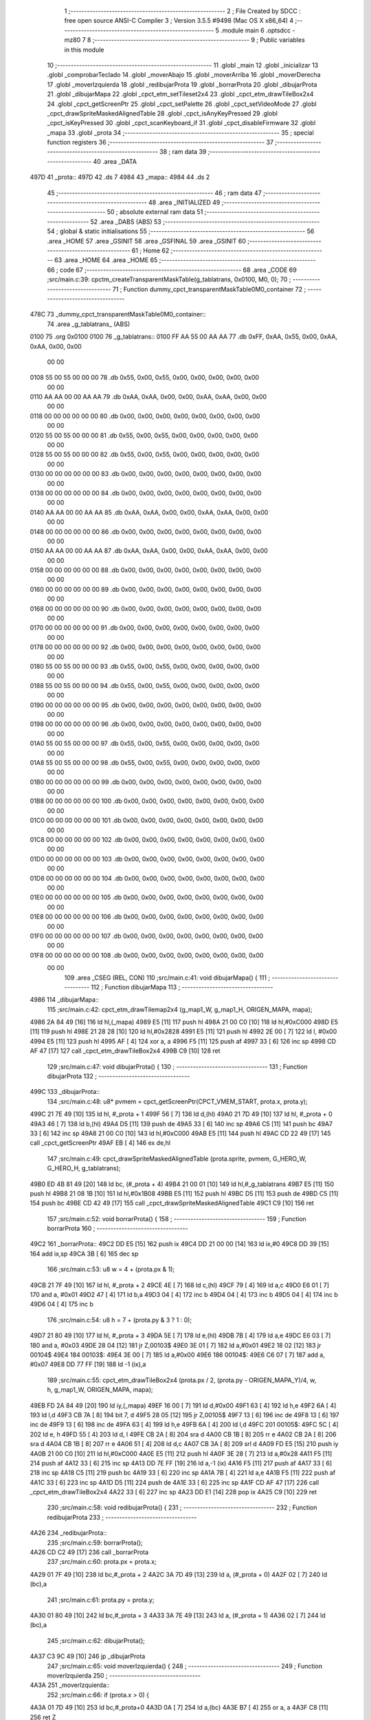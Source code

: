                               1 ;--------------------------------------------------------
                              2 ; File Created by SDCC : free open source ANSI-C Compiler
                              3 ; Version 3.5.5 #9498 (Mac OS X x86_64)
                              4 ;--------------------------------------------------------
                              5 	.module main
                              6 	.optsdcc -mz80
                              7 	
                              8 ;--------------------------------------------------------
                              9 ; Public variables in this module
                             10 ;--------------------------------------------------------
                             11 	.globl _main
                             12 	.globl _inicializar
                             13 	.globl _comprobarTeclado
                             14 	.globl _moverAbajo
                             15 	.globl _moverArriba
                             16 	.globl _moverDerecha
                             17 	.globl _moverIzquierda
                             18 	.globl _redibujarProta
                             19 	.globl _borrarProta
                             20 	.globl _dibujarProta
                             21 	.globl _dibujarMapa
                             22 	.globl _cpct_etm_setTileset2x4
                             23 	.globl _cpct_etm_drawTileBox2x4
                             24 	.globl _cpct_getScreenPtr
                             25 	.globl _cpct_setPalette
                             26 	.globl _cpct_setVideoMode
                             27 	.globl _cpct_drawSpriteMaskedAlignedTable
                             28 	.globl _cpct_isAnyKeyPressed
                             29 	.globl _cpct_isKeyPressed
                             30 	.globl _cpct_scanKeyboard_if
                             31 	.globl _cpct_disableFirmware
                             32 	.globl _mapa
                             33 	.globl _prota
                             34 ;--------------------------------------------------------
                             35 ; special function registers
                             36 ;--------------------------------------------------------
                             37 ;--------------------------------------------------------
                             38 ; ram data
                             39 ;--------------------------------------------------------
                             40 	.area _DATA
   497D                      41 _prota::
   497D                      42 	.ds 7
   4984                      43 _mapa::
   4984                      44 	.ds 2
                             45 ;--------------------------------------------------------
                             46 ; ram data
                             47 ;--------------------------------------------------------
                             48 	.area _INITIALIZED
                             49 ;--------------------------------------------------------
                             50 ; absolute external ram data
                             51 ;--------------------------------------------------------
                             52 	.area _DABS (ABS)
                             53 ;--------------------------------------------------------
                             54 ; global & static initialisations
                             55 ;--------------------------------------------------------
                             56 	.area _HOME
                             57 	.area _GSINIT
                             58 	.area _GSFINAL
                             59 	.area _GSINIT
                             60 ;--------------------------------------------------------
                             61 ; Home
                             62 ;--------------------------------------------------------
                             63 	.area _HOME
                             64 	.area _HOME
                             65 ;--------------------------------------------------------
                             66 ; code
                             67 ;--------------------------------------------------------
                             68 	.area _CODE
                             69 ;src/main.c:39: cpctm_createTransparentMaskTable(g_tablatrans, 0x0100, M0, 0);
                             70 ;	---------------------------------
                             71 ; Function dummy_cpct_transparentMaskTable0M0_container
                             72 ; ---------------------------------
   478C                      73 _dummy_cpct_transparentMaskTable0M0_container::
                             74 	.area _g_tablatrans_ (ABS) 
   0100                      75 	.org 0x0100 
   0100                      76 	 _g_tablatrans::
   0100 FF AA 55 00 AA AA    77 	.db 0xFF, 0xAA, 0x55, 0x00, 0xAA, 0xAA, 0x00, 0x00 
        00 00
   0108 55 00 55 00 00 00    78 	.db 0x55, 0x00, 0x55, 0x00, 0x00, 0x00, 0x00, 0x00 
        00 00
   0110 AA AA 00 00 AA AA    79 	.db 0xAA, 0xAA, 0x00, 0x00, 0xAA, 0xAA, 0x00, 0x00 
        00 00
   0118 00 00 00 00 00 00    80 	.db 0x00, 0x00, 0x00, 0x00, 0x00, 0x00, 0x00, 0x00 
        00 00
   0120 55 00 55 00 00 00    81 	.db 0x55, 0x00, 0x55, 0x00, 0x00, 0x00, 0x00, 0x00 
        00 00
   0128 55 00 55 00 00 00    82 	.db 0x55, 0x00, 0x55, 0x00, 0x00, 0x00, 0x00, 0x00 
        00 00
   0130 00 00 00 00 00 00    83 	.db 0x00, 0x00, 0x00, 0x00, 0x00, 0x00, 0x00, 0x00 
        00 00
   0138 00 00 00 00 00 00    84 	.db 0x00, 0x00, 0x00, 0x00, 0x00, 0x00, 0x00, 0x00 
        00 00
   0140 AA AA 00 00 AA AA    85 	.db 0xAA, 0xAA, 0x00, 0x00, 0xAA, 0xAA, 0x00, 0x00 
        00 00
   0148 00 00 00 00 00 00    86 	.db 0x00, 0x00, 0x00, 0x00, 0x00, 0x00, 0x00, 0x00 
        00 00
   0150 AA AA 00 00 AA AA    87 	.db 0xAA, 0xAA, 0x00, 0x00, 0xAA, 0xAA, 0x00, 0x00 
        00 00
   0158 00 00 00 00 00 00    88 	.db 0x00, 0x00, 0x00, 0x00, 0x00, 0x00, 0x00, 0x00 
        00 00
   0160 00 00 00 00 00 00    89 	.db 0x00, 0x00, 0x00, 0x00, 0x00, 0x00, 0x00, 0x00 
        00 00
   0168 00 00 00 00 00 00    90 	.db 0x00, 0x00, 0x00, 0x00, 0x00, 0x00, 0x00, 0x00 
        00 00
   0170 00 00 00 00 00 00    91 	.db 0x00, 0x00, 0x00, 0x00, 0x00, 0x00, 0x00, 0x00 
        00 00
   0178 00 00 00 00 00 00    92 	.db 0x00, 0x00, 0x00, 0x00, 0x00, 0x00, 0x00, 0x00 
        00 00
   0180 55 00 55 00 00 00    93 	.db 0x55, 0x00, 0x55, 0x00, 0x00, 0x00, 0x00, 0x00 
        00 00
   0188 55 00 55 00 00 00    94 	.db 0x55, 0x00, 0x55, 0x00, 0x00, 0x00, 0x00, 0x00 
        00 00
   0190 00 00 00 00 00 00    95 	.db 0x00, 0x00, 0x00, 0x00, 0x00, 0x00, 0x00, 0x00 
        00 00
   0198 00 00 00 00 00 00    96 	.db 0x00, 0x00, 0x00, 0x00, 0x00, 0x00, 0x00, 0x00 
        00 00
   01A0 55 00 55 00 00 00    97 	.db 0x55, 0x00, 0x55, 0x00, 0x00, 0x00, 0x00, 0x00 
        00 00
   01A8 55 00 55 00 00 00    98 	.db 0x55, 0x00, 0x55, 0x00, 0x00, 0x00, 0x00, 0x00 
        00 00
   01B0 00 00 00 00 00 00    99 	.db 0x00, 0x00, 0x00, 0x00, 0x00, 0x00, 0x00, 0x00 
        00 00
   01B8 00 00 00 00 00 00   100 	.db 0x00, 0x00, 0x00, 0x00, 0x00, 0x00, 0x00, 0x00 
        00 00
   01C0 00 00 00 00 00 00   101 	.db 0x00, 0x00, 0x00, 0x00, 0x00, 0x00, 0x00, 0x00 
        00 00
   01C8 00 00 00 00 00 00   102 	.db 0x00, 0x00, 0x00, 0x00, 0x00, 0x00, 0x00, 0x00 
        00 00
   01D0 00 00 00 00 00 00   103 	.db 0x00, 0x00, 0x00, 0x00, 0x00, 0x00, 0x00, 0x00 
        00 00
   01D8 00 00 00 00 00 00   104 	.db 0x00, 0x00, 0x00, 0x00, 0x00, 0x00, 0x00, 0x00 
        00 00
   01E0 00 00 00 00 00 00   105 	.db 0x00, 0x00, 0x00, 0x00, 0x00, 0x00, 0x00, 0x00 
        00 00
   01E8 00 00 00 00 00 00   106 	.db 0x00, 0x00, 0x00, 0x00, 0x00, 0x00, 0x00, 0x00 
        00 00
   01F0 00 00 00 00 00 00   107 	.db 0x00, 0x00, 0x00, 0x00, 0x00, 0x00, 0x00, 0x00 
        00 00
   01F8 00 00 00 00 00 00   108 	.db 0x00, 0x00, 0x00, 0x00, 0x00, 0x00, 0x00, 0x00 
        00 00
                            109 	.area _CSEG (REL, CON) 
                            110 ;src/main.c:41: void dibujarMapa() {
                            111 ;	---------------------------------
                            112 ; Function dibujarMapa
                            113 ; ---------------------------------
   4986                     114 _dibujarMapa::
                            115 ;src/main.c:42: cpct_etm_drawTilemap2x4 (g_map1_W, g_map1_H, ORIGEN_MAPA, mapa);
   4986 2A 84 49      [16]  116 	ld	hl,(_mapa)
   4989 E5            [11]  117 	push	hl
   498A 21 00 C0      [10]  118 	ld	hl,#0xC000
   498D E5            [11]  119 	push	hl
   498E 21 28 28      [10]  120 	ld	hl,#0x2828
   4991 E5            [11]  121 	push	hl
   4992 2E 00         [ 7]  122 	ld	l, #0x00
   4994 E5            [11]  123 	push	hl
   4995 AF            [ 4]  124 	xor	a, a
   4996 F5            [11]  125 	push	af
   4997 33            [ 6]  126 	inc	sp
   4998 CD AF 47      [17]  127 	call	_cpct_etm_drawTileBox2x4
   499B C9            [10]  128 	ret
                            129 ;src/main.c:47: void dibujarProta() {
                            130 ;	---------------------------------
                            131 ; Function dibujarProta
                            132 ; ---------------------------------
   499C                     133 _dibujarProta::
                            134 ;src/main.c:48: u8* pvmem = cpct_getScreenPtr(CPCT_VMEM_START, prota.x, prota.y);
   499C 21 7E 49      [10]  135 	ld	hl, #_prota + 1
   499F 56            [ 7]  136 	ld	d,(hl)
   49A0 21 7D 49      [10]  137 	ld	hl, #_prota + 0
   49A3 46            [ 7]  138 	ld	b,(hl)
   49A4 D5            [11]  139 	push	de
   49A5 33            [ 6]  140 	inc	sp
   49A6 C5            [11]  141 	push	bc
   49A7 33            [ 6]  142 	inc	sp
   49A8 21 00 C0      [10]  143 	ld	hl,#0xC000
   49AB E5            [11]  144 	push	hl
   49AC CD 22 49      [17]  145 	call	_cpct_getScreenPtr
   49AF EB            [ 4]  146 	ex	de,hl
                            147 ;src/main.c:49: cpct_drawSpriteMaskedAlignedTable (prota.sprite, pvmem, G_HERO_W, G_HERO_H, g_tablatrans);
   49B0 ED 4B 81 49   [20]  148 	ld	bc, (#_prota + 4)
   49B4 21 00 01      [10]  149 	ld	hl,#_g_tablatrans
   49B7 E5            [11]  150 	push	hl
   49B8 21 08 1B      [10]  151 	ld	hl,#0x1B08
   49BB E5            [11]  152 	push	hl
   49BC D5            [11]  153 	push	de
   49BD C5            [11]  154 	push	bc
   49BE CD 42 49      [17]  155 	call	_cpct_drawSpriteMaskedAlignedTable
   49C1 C9            [10]  156 	ret
                            157 ;src/main.c:52: void borrarProta() {
                            158 ;	---------------------------------
                            159 ; Function borrarProta
                            160 ; ---------------------------------
   49C2                     161 _borrarProta::
   49C2 DD E5         [15]  162 	push	ix
   49C4 DD 21 00 00   [14]  163 	ld	ix,#0
   49C8 DD 39         [15]  164 	add	ix,sp
   49CA 3B            [ 6]  165 	dec	sp
                            166 ;src/main.c:53: u8 w = 4 + (prota.px & 1);
   49CB 21 7F 49      [10]  167 	ld	hl, #_prota + 2
   49CE 4E            [ 7]  168 	ld	c,(hl)
   49CF 79            [ 4]  169 	ld	a,c
   49D0 E6 01         [ 7]  170 	and	a, #0x01
   49D2 47            [ 4]  171 	ld	b,a
   49D3 04            [ 4]  172 	inc	b
   49D4 04            [ 4]  173 	inc	b
   49D5 04            [ 4]  174 	inc	b
   49D6 04            [ 4]  175 	inc	b
                            176 ;src/main.c:54: u8 h = 7 + (prota.py & 3 ? 1 : 0);
   49D7 21 80 49      [10]  177 	ld	hl, #_prota + 3
   49DA 5E            [ 7]  178 	ld	e,(hl)
   49DB 7B            [ 4]  179 	ld	a,e
   49DC E6 03         [ 7]  180 	and	a, #0x03
   49DE 28 04         [12]  181 	jr	Z,00103$
   49E0 3E 01         [ 7]  182 	ld	a,#0x01
   49E2 18 02         [12]  183 	jr	00104$
   49E4                     184 00103$:
   49E4 3E 00         [ 7]  185 	ld	a,#0x00
   49E6                     186 00104$:
   49E6 C6 07         [ 7]  187 	add	a, #0x07
   49E8 DD 77 FF      [19]  188 	ld	-1 (ix),a
                            189 ;src/main.c:55: cpct_etm_drawTileBox2x4 (prota.px / 2, (prota.py - ORIGEN_MAPA_Y)/4, w, h, g_map1_W, ORIGEN_MAPA, mapa);
   49EB FD 2A 84 49   [20]  190 	ld	iy,(_mapa)
   49EF 16 00         [ 7]  191 	ld	d,#0x00
   49F1 63            [ 4]  192 	ld	h,e
   49F2 6A            [ 4]  193 	ld	l,d
   49F3 CB 7A         [ 8]  194 	bit	7, d
   49F5 28 05         [12]  195 	jr	Z,00105$
   49F7 13            [ 6]  196 	inc	de
   49F8 13            [ 6]  197 	inc	de
   49F9 13            [ 6]  198 	inc	de
   49FA 63            [ 4]  199 	ld	h,e
   49FB 6A            [ 4]  200 	ld	l,d
   49FC                     201 00105$:
   49FC 5C            [ 4]  202 	ld	e, h
   49FD 55            [ 4]  203 	ld	d, l
   49FE CB 2A         [ 8]  204 	sra	d
   4A00 CB 1B         [ 8]  205 	rr	e
   4A02 CB 2A         [ 8]  206 	sra	d
   4A04 CB 1B         [ 8]  207 	rr	e
   4A06 51            [ 4]  208 	ld	d,c
   4A07 CB 3A         [ 8]  209 	srl	d
   4A09 FD E5         [15]  210 	push	iy
   4A0B 21 00 C0      [10]  211 	ld	hl,#0xC000
   4A0E E5            [11]  212 	push	hl
   4A0F 3E 28         [ 7]  213 	ld	a,#0x28
   4A11 F5            [11]  214 	push	af
   4A12 33            [ 6]  215 	inc	sp
   4A13 DD 7E FF      [19]  216 	ld	a,-1 (ix)
   4A16 F5            [11]  217 	push	af
   4A17 33            [ 6]  218 	inc	sp
   4A18 C5            [11]  219 	push	bc
   4A19 33            [ 6]  220 	inc	sp
   4A1A 7B            [ 4]  221 	ld	a,e
   4A1B F5            [11]  222 	push	af
   4A1C 33            [ 6]  223 	inc	sp
   4A1D D5            [11]  224 	push	de
   4A1E 33            [ 6]  225 	inc	sp
   4A1F CD AF 47      [17]  226 	call	_cpct_etm_drawTileBox2x4
   4A22 33            [ 6]  227 	inc	sp
   4A23 DD E1         [14]  228 	pop	ix
   4A25 C9            [10]  229 	ret
                            230 ;src/main.c:58: void redibujarProta() {
                            231 ;	---------------------------------
                            232 ; Function redibujarProta
                            233 ; ---------------------------------
   4A26                     234 _redibujarProta::
                            235 ;src/main.c:59: borrarProta();
   4A26 CD C2 49      [17]  236 	call	_borrarProta
                            237 ;src/main.c:60: prota.px = prota.x;
   4A29 01 7F 49      [10]  238 	ld	bc,#_prota + 2
   4A2C 3A 7D 49      [13]  239 	ld	a, (#_prota + 0)
   4A2F 02            [ 7]  240 	ld	(bc),a
                            241 ;src/main.c:61: prota.py = prota.y;
   4A30 01 80 49      [10]  242 	ld	bc,#_prota + 3
   4A33 3A 7E 49      [13]  243 	ld	a, (#_prota + 1)
   4A36 02            [ 7]  244 	ld	(bc),a
                            245 ;src/main.c:62: dibujarProta();
   4A37 C3 9C 49      [10]  246 	jp  _dibujarProta
                            247 ;src/main.c:65: void moverIzquierda() {
                            248 ;	---------------------------------
                            249 ; Function moverIzquierda
                            250 ; ---------------------------------
   4A3A                     251 _moverIzquierda::
                            252 ;src/main.c:66: if (prota.x > 0) {
   4A3A 01 7D 49      [10]  253 	ld	bc,#_prota+0
   4A3D 0A            [ 7]  254 	ld	a,(bc)
   4A3E B7            [ 4]  255 	or	a, a
   4A3F C8            [11]  256 	ret	Z
                            257 ;src/main.c:67: prota.x--;
   4A40 C6 FF         [ 7]  258 	add	a,#0xFF
   4A42 02            [ 7]  259 	ld	(bc),a
                            260 ;src/main.c:68: prota.mover  = SI;
   4A43 21 83 49      [10]  261 	ld	hl,#(_prota + 0x0006)
   4A46 36 01         [10]  262 	ld	(hl),#0x01
   4A48 C9            [10]  263 	ret
                            264 ;src/main.c:75: void moverDerecha() {
                            265 ;	---------------------------------
                            266 ; Function moverDerecha
                            267 ; ---------------------------------
   4A49                     268 _moverDerecha::
                            269 ;src/main.c:76: if (prota.x < LIMITE_DERECHO) {
   4A49 21 7D 49      [10]  270 	ld	hl,#_prota+0
   4A4C 4E            [ 7]  271 	ld	c,(hl)
   4A4D 79            [ 4]  272 	ld	a,c
   4A4E D6 48         [ 7]  273 	sub	a, #0x48
   4A50 D0            [11]  274 	ret	NC
                            275 ;src/main.c:77: prota.x++;
   4A51 0C            [ 4]  276 	inc	c
   4A52 71            [ 7]  277 	ld	(hl),c
                            278 ;src/main.c:78: prota.mover  = SI;
   4A53 21 83 49      [10]  279 	ld	hl,#(_prota + 0x0006)
   4A56 36 01         [10]  280 	ld	(hl),#0x01
   4A58 C9            [10]  281 	ret
                            282 ;src/main.c:82: void moverArriba() {
                            283 ;	---------------------------------
                            284 ; Function moverArriba
                            285 ; ---------------------------------
   4A59                     286 _moverArriba::
                            287 ;src/main.c:83: if (prota.y > 0) {
   4A59 01 7E 49      [10]  288 	ld	bc,#_prota + 1
   4A5C 0A            [ 7]  289 	ld	a,(bc)
   4A5D B7            [ 4]  290 	or	a, a
   4A5E C8            [11]  291 	ret	Z
                            292 ;src/main.c:84: prota.y--;
   4A5F C6 FF         [ 7]  293 	add	a,#0xFF
   4A61 02            [ 7]  294 	ld	(bc),a
                            295 ;src/main.c:85: prota.mover  = SI;
   4A62 21 83 49      [10]  296 	ld	hl,#(_prota + 0x0006)
   4A65 36 01         [10]  297 	ld	(hl),#0x01
   4A67 C9            [10]  298 	ret
                            299 ;src/main.c:89: void moverAbajo() {
                            300 ;	---------------------------------
                            301 ; Function moverAbajo
                            302 ; ---------------------------------
   4A68                     303 _moverAbajo::
                            304 ;src/main.c:90: prota.y++;
   4A68 01 7E 49      [10]  305 	ld	bc,#_prota + 1
   4A6B 0A            [ 7]  306 	ld	a,(bc)
   4A6C 3C            [ 4]  307 	inc	a
   4A6D 02            [ 7]  308 	ld	(bc),a
                            309 ;src/main.c:91: prota.mover  = SI;
   4A6E 21 83 49      [10]  310 	ld	hl,#(_prota + 0x0006)
   4A71 36 01         [10]  311 	ld	(hl),#0x01
   4A73 C9            [10]  312 	ret
                            313 ;src/main.c:94: void comprobarTeclado() {
                            314 ;	---------------------------------
                            315 ; Function comprobarTeclado
                            316 ; ---------------------------------
   4A74                     317 _comprobarTeclado::
                            318 ;src/main.c:95: cpct_scanKeyboard_if();
   4A74 CD 7A 48      [17]  319 	call	_cpct_scanKeyboard_if
                            320 ;src/main.c:97: if (cpct_isAnyKeyPressed()) {
   4A77 CD 6D 48      [17]  321 	call	_cpct_isAnyKeyPressed
   4A7A 7D            [ 4]  322 	ld	a,l
   4A7B B7            [ 4]  323 	or	a, a
   4A7C C8            [11]  324 	ret	Z
                            325 ;src/main.c:98: if (cpct_isKeyPressed(Key_CursorLeft))
   4A7D 21 01 01      [10]  326 	ld	hl,#0x0101
   4A80 CD A3 47      [17]  327 	call	_cpct_isKeyPressed
   4A83 7D            [ 4]  328 	ld	a,l
   4A84 B7            [ 4]  329 	or	a, a
                            330 ;src/main.c:99: moverIzquierda();
   4A85 C2 3A 4A      [10]  331 	jp	NZ,_moverIzquierda
                            332 ;src/main.c:100: else if (cpct_isKeyPressed(Key_CursorRight))
   4A88 21 00 02      [10]  333 	ld	hl,#0x0200
   4A8B CD A3 47      [17]  334 	call	_cpct_isKeyPressed
   4A8E 7D            [ 4]  335 	ld	a,l
   4A8F B7            [ 4]  336 	or	a, a
                            337 ;src/main.c:101: moverDerecha();
   4A90 C2 49 4A      [10]  338 	jp	NZ,_moverDerecha
                            339 ;src/main.c:102: else if (cpct_isKeyPressed(Key_CursorUp))
   4A93 21 00 01      [10]  340 	ld	hl,#0x0100
   4A96 CD A3 47      [17]  341 	call	_cpct_isKeyPressed
   4A99 7D            [ 4]  342 	ld	a,l
   4A9A B7            [ 4]  343 	or	a, a
                            344 ;src/main.c:103: moverArriba();
   4A9B C2 59 4A      [10]  345 	jp	NZ,_moverArriba
                            346 ;src/main.c:104: else if (cpct_isKeyPressed(Key_CursorDown))
   4A9E 21 00 04      [10]  347 	ld	hl,#0x0400
   4AA1 CD A3 47      [17]  348 	call	_cpct_isKeyPressed
   4AA4 7D            [ 4]  349 	ld	a,l
   4AA5 B7            [ 4]  350 	or	a, a
   4AA6 C8            [11]  351 	ret	Z
                            352 ;src/main.c:105: moverAbajo();
   4AA7 C3 68 4A      [10]  353 	jp  _moverAbajo
                            354 ;src/main.c:109: void inicializar() {
                            355 ;	---------------------------------
                            356 ; Function inicializar
                            357 ; ---------------------------------
   4AAA                     358 _inicializar::
                            359 ;src/main.c:110: cpct_disableFirmware();
   4AAA CD F0 48      [17]  360 	call	_cpct_disableFirmware
                            361 ;src/main.c:111: cpct_setVideoMode(0);
   4AAD 2E 00         [ 7]  362 	ld	l,#0x00
   4AAF CD E2 48      [17]  363 	call	_cpct_setVideoMode
                            364 ;src/main.c:113: cpct_setPalette(g_palette, 16);
   4AB2 21 10 00      [10]  365 	ld	hl,#0x0010
   4AB5 E5            [11]  366 	push	hl
   4AB6 21 A4 46      [10]  367 	ld	hl,#_g_palette
   4AB9 E5            [11]  368 	push	hl
   4ABA CD 8C 47      [17]  369 	call	_cpct_setPalette
                            370 ;src/main.c:115: mapa = g_map1;
   4ABD 21 00 40      [10]  371 	ld	hl,#_g_map1+0
   4AC0 22 84 49      [16]  372 	ld	(_mapa),hl
                            373 ;src/main.c:116: cpct_etm_setTileset2x4(g_tileset);
   4AC3 21 40 46      [10]  374 	ld	hl,#_g_tileset
   4AC6 CD 3E 48      [17]  375 	call	_cpct_etm_setTileset2x4
                            376 ;src/main.c:117: dibujarMapa();
   4AC9 CD 86 49      [17]  377 	call	_dibujarMapa
                            378 ;src/main.c:120: prota.x = prota.px = 15;
   4ACC 21 7F 49      [10]  379 	ld	hl,#(_prota + 0x0002)
   4ACF 36 0F         [10]  380 	ld	(hl),#0x0F
   4AD1 21 7D 49      [10]  381 	ld	hl,#_prota
   4AD4 36 0F         [10]  382 	ld	(hl),#0x0F
                            383 ;src/main.c:121: prota.y = prota.py = 120;
   4AD6 21 80 49      [10]  384 	ld	hl,#(_prota + 0x0003)
   4AD9 36 78         [10]  385 	ld	(hl),#0x78
   4ADB 21 7E 49      [10]  386 	ld	hl,#(_prota + 0x0001)
   4ADE 36 78         [10]  387 	ld	(hl),#0x78
                            388 ;src/main.c:122: prota.mover  = NO;
   4AE0 21 83 49      [10]  389 	ld	hl,#(_prota + 0x0006)
   4AE3 36 00         [10]  390 	ld	(hl),#0x00
                            391 ;src/main.c:123: prota.sprite = g_hero;
   4AE5 21 B4 46      [10]  392 	ld	hl,#_g_hero
   4AE8 22 81 49      [16]  393 	ld	((_prota + 0x0004)), hl
                            394 ;src/main.c:124: dibujarProta();
   4AEB CD 9C 49      [17]  395 	call	_dibujarProta
   4AEE C9            [10]  396 	ret
                            397 ;src/main.c:128: void main(void) {
                            398 ;	---------------------------------
                            399 ; Function main
                            400 ; ---------------------------------
   4AEF                     401 _main::
                            402 ;src/main.c:129: inicializar();
   4AEF CD AA 4A      [17]  403 	call	_inicializar
                            404 ;src/main.c:130: while (1) {
   4AF2                     405 00104$:
                            406 ;src/main.c:131: comprobarTeclado();
   4AF2 CD 74 4A      [17]  407 	call	_comprobarTeclado
                            408 ;src/main.c:132: if (prota.mover) {
   4AF5 3A 83 49      [13]  409 	ld	a, (#(_prota + 0x0006) + 0)
   4AF8 B7            [ 4]  410 	or	a, a
   4AF9 28 F7         [12]  411 	jr	Z,00104$
                            412 ;src/main.c:133: redibujarProta();
   4AFB CD 26 4A      [17]  413 	call	_redibujarProta
                            414 ;src/main.c:134: prota.mover = NO;
   4AFE 21 83 49      [10]  415 	ld	hl,#(_prota + 0x0006)
   4B01 36 00         [10]  416 	ld	(hl),#0x00
   4B03 18 ED         [12]  417 	jr	00104$
                            418 	.area _CODE
                            419 	.area _INITIALIZER
                            420 	.area _CABS (ABS)
